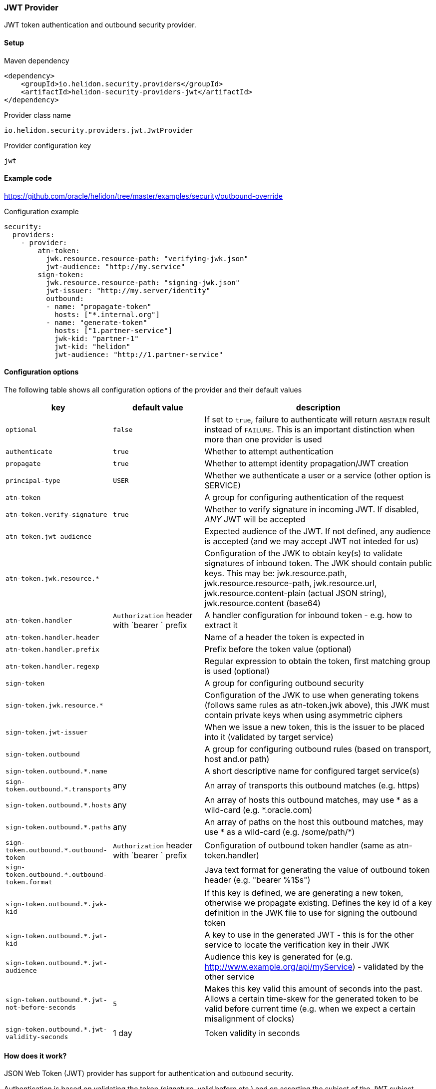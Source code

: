 ///////////////////////////////////////////////////////////////////////////////

    Copyright (c) 2020 Oracle and/or its affiliates.

    Licensed under the Apache License, Version 2.0 (the "License");
    you may not use this file except in compliance with the License.
    You may obtain a copy of the License at

        http://www.apache.org/licenses/LICENSE-2.0

    Unless required by applicable law or agreed to in writing, software
    distributed under the License is distributed on an "AS IS" BASIS,
    WITHOUT WARRANTIES OR CONDITIONS OF ANY KIND, either express or implied.
    See the License for the specific language governing permissions and
    limitations under the License.

///////////////////////////////////////////////////////////////////////////////

=== JWT Provider
:description: Helidon Security JWT Provider
:keywords: helidon, security, jwt

JWT token authentication and outbound security provider.

==== Setup

[source,xml]
.Maven dependency
----
<dependency>
    <groupId>io.helidon.security.providers</groupId>
    <artifactId>helidon-security-providers-jwt</artifactId>
</dependency>
----

[source,text]
.Provider class name
----
io.helidon.security.providers.jwt.JwtProvider
----

[source,text]
.Provider configuration key
----
jwt
----

==== Example code
https://github.com/oracle/helidon/tree/master/examples/security/outbound-override[]

[source,yaml]
.Configuration example
----
security:
  providers:
    - provider:
        atn-token:
          jwk.resource.resource-path: "verifying-jwk.json"
          jwt-audience: "http://my.service"
        sign-token:
          jwk.resource.resource-path: "signing-jwk.json"
          jwt-issuer: "http://my.server/identity"
          outbound:
          - name: "propagate-token"
            hosts: ["*.internal.org"]
          - name: "generate-token"
            hosts: ["1.partner-service"]
            jwk-kid: "partner-1"
            jwt-kid: "helidon"
            jwt-audience: "http://1.partner-service"
----

==== Configuration options
The following table shows all configuration options of the provider and their default values

[cols="2,2,5"]

|===
|key |default value |description

|`optional` |`false` |If set to `true`, failure to authenticate will return `ABSTAIN` result instead of `FAILURE`. This is
        an important distinction when more than one provider is used
|`authenticate` |`true` |Whether to attempt authentication
|`propagate` |`true` |Whether to attempt identity propagation/JWT creation
|`principal-type` |`USER` |Whether we authenticate a user or a service (other option is SERVICE)
|`atn-token` | |A group for configuring authentication of the request
|`atn-token.verify-signature` |`true` |Whether to verify signature in incoming JWT. If disabled, _ANY_ JWT will be accepted
|`atn-token.jwt-audience` |{nbsp} |Expected audience of the JWT. If not defined, any audience is accepted (and we may accept JWT not inteded for us)
|`atn-token.jwk.resource.*` |{nbsp} |Configuration of the JWK to obtain key(s) to validate signatures of inbound token. The JWK should contain public keys. This may be: jwk.resource.path, jwk.resource.resource-path, jwk.resource.url, jwk.resource.content-plain (actual JSON string), jwk.resource.content (base64)
|`atn-token.handler` |`Authorization` header with `bearer ` prefix |A handler configuration for inbound token - e.g. how to extract it
|`atn-token.handler.header` |{nbsp} |Name of a header the token is expected in
|`atn-token.handler.prefix` |{nbsp}  |Prefix before the token value (optional)
|`atn-token.handler.regexp` |{nbsp} |Regular expression to obtain the token, first matching group is used (optional)
|`sign-token` |{nbsp} |A group for configuring outbound security
|`sign-token.jwk.resource.*` |{nbsp} |Configuration of the JWK to use when generating tokens (follows same rules as atn-token.jwk above), this JWK must contain private keys when using asymmetric ciphers
|`sign-token.jwt-issuer` |{nbsp} |When we issue a new token, this is the issuer to be placed into it (validated by target service)
|`sign-token.outbound` |{nbsp} |A group for configuring outbound rules (based on transport, host and.or path)
|`sign-token.outbound.*.name` |{nbsp} |A short descriptive name for configured target service(s)
|`sign-token.outbound.*.transports` |any |An array of transports this outbound matches (e.g. https)
|`sign-token.outbound.*.hosts` |any |An array of hosts this outbound matches, may use * as a wild-card (e.g. *.oracle.com)
|`sign-token.outbound.*.paths` |any |An array of paths on the host this outbound matches, may use * as a wild-card (e.g. /some/path/*)
|`sign-token.outbound.*.outbound-token` |`Authorization` header with `bearer ` prefix  |Configuration of outbound token handler (same as atn-token.handler)
|`sign-token.outbound.*.outbound-token.format` |{nbsp} |Java text format for generating the value of outbound token header (e.g. "bearer %1$s")
|`sign-token.outbound.*.jwk-kid` |{nbsp} |If this key is defined, we are generating a new token, otherwise we propagate existing. Defines the key id of a key definition in the JWK file to use for signing the outbound token
|`sign-token.outbound.*.jwt-kid` |{nbsp} |A key to use in the generated JWT - this is for the other service to locate the verification key in their JWK
|`sign-token.outbound.*.jwt-audience` |{nbsp} |Audience this key is generated for (e.g. http://www.example.org/api/myService) - validated by the other service
|`sign-token.outbound.*.jwt-not-before-seconds` |`5` |Makes this key valid this amount of seconds into the past. Allows a certain time-skew for the generated token to be valid before current time (e.g. when we expect a certain misalignment of clocks)
|`sign-token.outbound.*.jwt-validity-seconds` |1 day |Token validity in seconds
|===

==== How does it work?
JSON Web Token (JWT) provider has support for authentication and outbound security.

Authentication is based on validating the token (signature, valid before etc.) and on asserting the subject
of the JWT subject claim.

For outbound, we support either token propagation (e.g. the token from request is propagated further) or
support for generating a brand new token based on configuration of this provider.


